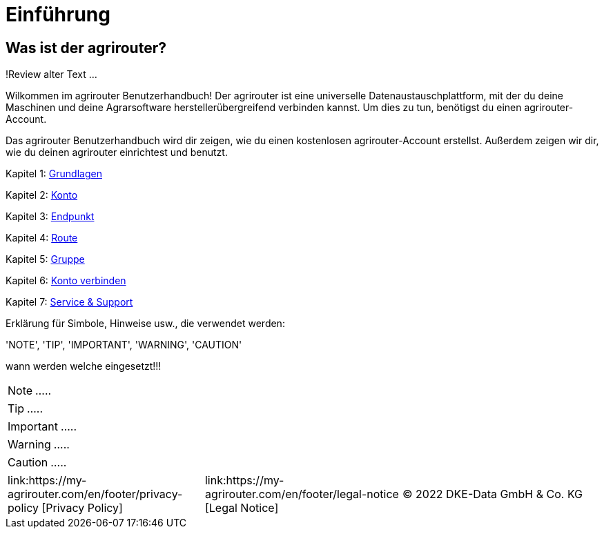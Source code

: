 :imagesdir: _images/

= Einführung

== Was ist der agrirouter?
!Review alter Text ...

Wilkommen im agrirouter Benutzerhandbuch! Der agrirouter ist eine universelle Datenaustauschplattform, mit der du deine Maschinen und deine Agrarsoftware herstellerübergreifend verbinden kannst. Um dies zu tun, benötigst du einen agrirouter-Account.

Das agrirouter Benutzerhandbuch wird dir zeigen, wie du einen kostenlosen agrirouter-Account erstellst. Außerdem zeigen wir dir, wie du deinen agrirouter einrichtest und benutzt.

Kapitel 1: xref:basics.adoc[Grundlagen]

Kapitel 2: xref:account.adoc[Konto]

Kapitel 3: xref:endpoint.adoc[Endpunkt]

Kapitel 4: xref:routing.adoc[Route]

Kapitel 5: xref:group.adoc[Gruppe]

Kapitel 6: xref:account-pairing.adoc[Konto verbinden]

Kapitel 7: xref:support.adoc[Service & Support]


Erklärung für Simbole, Hinweise usw., die verwendet werden:

'NOTE', 'TIP', 'IMPORTANT', 'WARNING', 'CAUTION'

wann werden welche eingesetzt!!!

====
NOTE: .....
====

====
TIP: .....
====

====
IMPORTANT: .....
====

====
WARNING: .....
====

====
CAUTION: .....
====



[cols="4,4,4",]
|=======================================================================================
|link:https://my-agrirouter.com/en/footer/privacy-policy [Privacy Policy] |link:https://my-agrirouter.com/en/footer/legal-notice [Legal Notice] |© 2022 DKE-Data GmbH & Co. KG
|=======================================================================================

